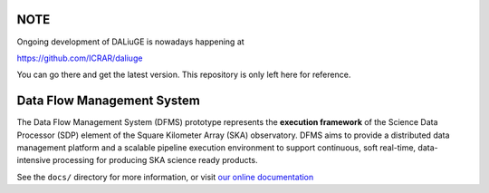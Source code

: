 NOTE
====

Ongoing development of DALiuGE is nowadays happening at

`<https://github.com/ICRAR/daliuge>`_

You can go there and get the latest version. This repository is only left here
for reference.

Data Flow Management System
===========================

.. image:: https://travis-ci.org/SKA-ScienceDataProcessor/dfms.svg?branch=master
    :target: https://travis-ci.org/SKA-ScienceDataProcessor/dfms

.. image:: https://coveralls.io/repos/github/SKA-ScienceDataProcessor/dfms/badge.svg?branch=master
    :target: https://coveralls.io/github/SKA-ScienceDataProcessor/dfms?branch=master

.. image:: https://readthedocs.org/projects/dfms/badge/?version=latest
    :target: https://dfms.readthedocs.io/en/latest/?badge=latest
    :alt: Documentation Status

The Data Flow Management System (DFMS) prototype represents the **execution framework**
of the Science Data Processor (SDP) element of the Square Kilometer Array (SKA) observatory.
DFMS aims to provide a distributed data management platform and a
scalable pipeline execution environment to support continuous, soft real-time,
data-intensive processing for producing SKA science ready products.

See the ``docs/`` directory for more information, or visit `our online
documentation <https://dfms.readthedocs.io/>`_
